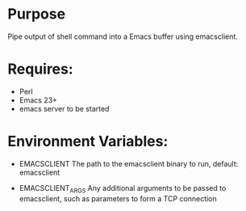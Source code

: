 * Purpose

Pipe output of shell command into a Emacs buffer using emacsclient.

* Requires:

- Perl
- Emacs 23+
- emacs server to be started

* Environment Variables:

- EMACSCLIENT
  The path to the emacsclient binary to run, default: emacsclient

- EMACSCLIENT_ARGS
  Any additional arguments to be passed to emacsclient, such as parameters to form a TCP connection
